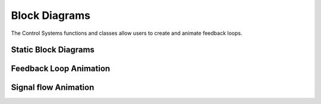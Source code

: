 Block Diagrams
==============

The Control Systems functions and classes allow users to create and animate feedback loops. 

Static Block Diagrams
---------------------

.. manim-example:: FeedbackLoop

    from manim import *
    from controltheorylib import *
    config.background_color = "#3d3d3d"

    class FeedbackLoop(Scene):
        def construct(self):
            
            #====== code related to creating feedback loop diagram =======
            # Initiate controlsystem 
            cs = ControlSystem()
            
            # Create blocks
            sum_block1 = cs.add_block("", "summing_junction", 4*LEFT, params={"input1_dir": LEFT, "input2_dir": DOWN,"fill_opacity": 0})
            ref = cs.add_input(sum_block1, "in_left", label=r"r(s)")
            controller = cs.add_block(r"K_p(1+Ds)", "transfer_function", 1.5*LEFT, {"use_mathtex":True,"font_size":50,"label":r"K_p(1+Ds)"})
            sum_block2 = cs.add_block("", "summing_junction", RIGHT, params={"input1_dir": LEFT, "input2_dir": UP, "output1_dir": RIGHT, "output2_dir":DOWN, "fill_opacity":0})
            plant = cs.add_block("Plant", "transfer_function", RIGHT*3.5, {"text_font_size":40, "label":"Plant"})
            output = cs.add_output(plant, "out_right", label=r"y(s)")
            feedback = cs.add_feedback_path(plant, "out_right", sum_block1, "in_bottom", rel_start_offset=RIGHT)

            
            #Connect
            conn1 = cs.connect(sum_block1, "out_right", controller, "in_left", label=r"e(s)")
            conn2 = cs.connect(controller, "out_right", sum_block2, "in_left")
            conn3 = cs.connect(sum_block2, "out_right", plant, "in_left")

            # Add disturbance
            disturbance = cs.add_input(sum_block2, "in_top", label=r"d(s)")

            # get all components
            diagram = cs.get_all_components()

            # add diagram to scene
            self.add(diagram)

            #======== code related to create overview of class hierarchy =======

            surrounding = DashedVMobject(SurroundingRectangle(diagram, buff=0.5, color=WHITE, stroke_width=2), num_dashes=40).shift(0.1*LEFT)
            controlsystext = Text("ControlSystem", font="Courier", font_size=30).next_to(surrounding,UP, buff=0.3)

            controlblocktext = Text(".add_block()", font="Courier", font_size=25).next_to(conn1,UP, buff=0.8)
            blockline1 = DashedLine(sum_block1, controlblocktext.get_bottom(), dash_length=0.1, stroke_width=1.5, buff=0.15)
            blockline2 = DashedLine(controller, controlblocktext.get_bottom(), dash_length=0.1, stroke_width=1.5, buff=0.15)

            conntext = Text(".connect()", font="Courier", font_size=25).next_to(sum_block2, DOWN, buff=0.6)
            connline1 = DashedLine(conntext.get_top(), conn2.get_center()+0.2*LEFT, dash_length=0.1, stroke_width=1.5, buff=0.15)
            connline2 = DashedLine(conntext.get_top(), conn3.get_center(), dash_length=0.1, stroke_width=1.5, buff=0.15)
            self.add(surrounding,controlsystext, controlblocktext, blockline1, blockline2, conntext, connline1,connline2)

.. manim-example:: FeedbackLoop2

    from manim import *
    from controltheorylib import *
    config.background_color = "#3d3d3d"

    class FeedbackLoop2(MovingCameraScene):
        def construct(self):
            self.camera.frame.scale(1.2)
            cs = ControlSystem()
            
            # Create blocks
            setpoint = cs.add_block("setpoint", "transfer_function", 6*LEFT,{"color":BLUE, "label":"Setpoint Generator", "block_width":1.7,"block_height":0.8,"font_size":40, "output_dirs":[RIGHT,UP], "output_names": ["out_r","out_up"]})
            input = cs.add_input(setpoint, "in_left", length=1)
            sum1 = cs.add_block("sum1", "summing_junction", 4.3*LEFT)
            fbcontroller = cs.add_block("fbcontroller", "transfer_function", 2.5*LEFT,{"color":YELLOW,"label": "FB controller", "block_height":0.8,"block_width":1.6, "font_size":40})
            sum2 = cs.add_block("sum2", "summing_junction", 0.7*LEFT, params={"input1_dir": LEFT, "input2_dir": UP})
            ffcontroller = cs.add_block("ffcontroller", "transfer_function", 2.5*LEFT+1.5*UP,{"color":YELLOW,"label": "FF controller", "block_height":0.8,"block_width":1.6, "font_size":40})
            feedforward = cs.add_feedforward_path(setpoint, "out_up", ffcontroller, "in_left")
            feedforward2 = cs.add_feedforward_path(ffcontroller, "out_right", sum2, "in_top")

            amp = cs.add_block("amp", "transfer_function", 1.0*RIGHT,{"color":RED,"label":"Amplifier", "block_width":1.6,"block_height":0.8,"font_size":40})

            act = cs.add_block("act", "transfer_function", 3.4*RIGHT,{"color": GREEN,"label":"Actuator", "block_width":1.6,"block_height":0.8,"font_size":40})
            
            mech = cs.add_block("mech", "transfer_function", 5.7*RIGHT,{"color":PINK,"label":"Mechanism", "block_width":1.6,"block_height":0.8,"font_size":40,"output_dirs":[RIGHT,DOWN], "input_dirs":[LEFT,UP], "input_names":["in_l", "in_top"], "output_names": ["out_r","out_down"]})

            output = cs.add_output(mech, "out_r", length=1.5, label="Position", use_math_tex=False, font_size=20, rel_label_pos=0.5*UP)

            sens = cs.add_block("sens", "transfer_function", 5.7*RIGHT+1.5*DOWN,{"color":ORANGE,"label":"Sensor", "block_width":1.6,"block_height":0.8,"font_size":40, "output_dirs":[LEFT,DOWN], "input_dirs":[RIGHT,UP], "input_names":["in_r", "in_top"], "output_names": ["out_l","out_down"]})
            
            feedback = cs.add_feedback_path(sens,"out_l", sum1, "in_bottom")

            # Connections
            conn1 = cs.connect(setpoint, "out_r", sum1, "in_left")
            conn2 = cs.connect(sum1, "out_right", fbcontroller, "in_left",label="e")
            conn3 = cs.connect(fbcontroller, "out_right", sum2, "in_left")
            conn4 = cs.connect(sum2, "out_right", amp, "in_left")
            conn5 = cs.connect(amp, "out_right", act, "in_left")
            conn6 = cs.connect(act, "out_right", mech, "in_l")

            conn7 = cs.connect(mech, "out_down", sens, "in_top")

            surrounding1 = DashedVMobject(Rectangle(width=7.3,height=5, color=WHITE, stroke_width=1.5), num_dashes=70).shift(4*LEFT)
            surrounding2 = DashedVMobject(Rectangle(width=8.3,height=5, color=WHITE, stroke_width=1.5), num_dashes=70).shift(3.97*RIGHT)
            lefttext = Text("Software/ Electronics", font_size=25).next_to(surrounding1,DOWN, buff=0.3)
            righttext = Text("Hardware", font_size=25).next_to(surrounding2,DOWN, buff=0.3)
            Header = Text("Mechatronic Design", font_size=30).move_to(4*UP+5*LEFT)
            diagram = cs.get_all_components()
            min = MathTex("-", font_size=25).next_to(sum1,RIGHT+DOWN,buff=0.03)
            plus = MathTex("+", font_size=25).next_to(sum1,LEFT+UP,buff=0.03)
            plus2 = MathTex("+", font_size=25).next_to(sum2,LEFT+UP,buff=0.03)
            self.add(diagram, surrounding1, surrounding2, lefttext, righttext, Header, min, plus,plus2)

Feedback Loop Animation
-----------------------

.. manim-example:: BlockDiagramAnimation

    from manim import *
    from controltheorylib import *
    config.background_color = "#3d3d3d"

    class Animation_Example2(MovingCameraScene):
        def construct(self):
            self.camera.frame.scale(1.2)
            cs = ControlSystem()
            
            # Create blocks
            setpoint = cs.add_block("setpoint", "transfer_function", 6*LEFT,{"color":BLUE, "label":"Setpoint Generator", "block_width":1.7,"block_height":0.8,"font_size":40, "output_dirs":[RIGHT,UP], "output_names": ["out_r","out_up"]})
            input = cs.add_input(setpoint, "in_left", length=1)
            sum1 = cs.add_block("sum1", "summing_junction", 4.3*LEFT)
            fbcontroller = cs.add_block("fbcontroller", "transfer_function", 2.5*LEFT,{"color":YELLOW,"label": "FB controller", "block_height":0.8,"block_width":1.6, "font_size":40})
            sum2 = cs.add_block("sum2", "summing_junction", 0.7*LEFT, params={"input1_dir": LEFT, "input2_dir": UP, "input2_sign": "-", "input1_sign": "+"})
            ffcontroller = cs.add_block("ffcontroller", "transfer_function", 2.5*LEFT+1.5*UP,{"color":YELLOW,"label": "FF controller", "block_height":0.8,"block_width":1.6, "font_size":40})
            feedforward = cs.add_feedforward_path(setpoint, "out_up", ffcontroller, "in_left")
            feedforward2 = cs.add_feedforward_path(ffcontroller, "out_right", sum2, "in_top")

            amp = cs.add_block("amp", "transfer_function", 1.0*RIGHT,{"color":RED,"label":"Amplifier", "block_width":1.6,"block_height":0.8,"font_size":40})

            act = cs.add_block("act", "transfer_function", 3.4*RIGHT,{"color": GREEN,"label":"Actuator", "block_width":1.6,"block_height":0.8,"font_size":40})
            
            mech = cs.add_block("mech", "transfer_function", 5.7*RIGHT,{"color":PINK,"label":"Mechanism", "block_width":1.6,"block_height":0.8,"font_size":40,"output_dirs":[RIGHT,DOWN], "input_dirs":[LEFT,UP], "input_names":["in_l", "in_top"], "output_names": ["out_r","out_down"]})

            output = cs.add_output(mech, "out_r", length=1.5, label="Position", use_math_tex=False, font_size=20, rel_label_pos=0.5*UP)

            sens = cs.add_block("sens", "transfer_function", 5.7*RIGHT+1.5*DOWN,{"color":ORANGE,"label":"Sensor", "block_width":1.6,"block_height":0.8,"font_size":40, "output_dirs":[LEFT,DOWN], "input_dirs":[RIGHT,UP], "input_names":["in_r", "in_top"], "output_names": ["out_l","out_down"]})
            
            feedback = cs.add_feedback_path(sens,"out_l", sum1, "in_bottom")

            # Connections
            conn1 = cs.connect(setpoint, "out_r", sum1, "in_left")
            conn2 = cs.connect(sum1, "out_right", fbcontroller, "in_left",label="e")
            conn3 = cs.connect(fbcontroller, "out_right", sum2, "in_left")
            conn4 = cs.connect(sum2, "out_right", amp, "in_left")
            conn5 = cs.connect(amp, "out_right", act, "in_left")
            conn6 = cs.connect(act, "out_right", mech, "in_l")

            conn7 = cs.connect(mech, "out_down", sens, "in_top")

            surrounding1 = DashedVMobject(Rectangle(width=7.3,height=5, color=WHITE, stroke_width=1.5), num_dashes=70).shift(4*LEFT)
            surrounding2 = DashedVMobject(Rectangle(width=8.3,height=5, color=WHITE, stroke_width=1.5), num_dashes=70).shift(3.97*RIGHT)
            lefttext = Text("Software/ Electronics", font_size=25).next_to(surrounding1,DOWN, buff=0.3)
            righttext = Text("Hardware", font_size=25).next_to(surrounding2,DOWN, buff=0.3)
            Header = Text("Mechatronic Design", font_size=30).move_to(4*UP+5*LEFT)

            self.play(Create(input), run_time=0.5)
            self.wait(0.2)
            self.play(Create(setpoint), run_time=0.5)
            self.wait(0.2)
            self.play(Create(feedforward),Create(conn1), Create(sum1), Create(conn2), run_time=0.5)
            self.wait(0.2)
            self.play(Create(ffcontroller), Create(fbcontroller), run_time=0.5)
            self.wait(0.2)
            self.play(Create(feedforward2), Create(conn3), run_time=0.5)
            self.wait(0.2)
            self.play(Create(sum2), run_time=0.5)
            self.wait(0.2)
            self.play(Create(conn4), Create(surrounding1), Write(lefttext), run_time=0.5)
            self.wait(0.2)
            self.play(Create(amp), run_time=0.2)
            self.wait(0.2)
            self.play(Create(conn5), run_time=0.2)
            self.wait(0.2)
            self.play(Create(act), run_time=0.2)
            self.wait(0.2)
            self.play(Create(conn6), run_time=0.2)
            self.wait(0.2)
            self.play(Create(mech), run_time=0.2)
            self.wait(0.2)
            self.play(Create(output), Create(conn7), run_time=0.52)
            self.wait(0.2)
            self.play(Create(sens), run_time=0.2)
            self.wait(0.2)
            self.play(Create(feedback), Create(surrounding2), Write(righttext), run_time=0.2)
            self.wait(0.2)
            self.play(Write(Header), run_time=0.5)
            self.wait(1.5)
            
Signal flow Animation
---------------------

.. manim-example:: SignalFlow

    from manim import *
    from controltheorylib import *


    class SignalFlow(Scene):
        def construct(self):
            
            cs = ControlSystem()
            
            # Create blocks
            sum_block1 = cs.add_block("", "summing_junction", 3.5*LEFT, params={"input1_dir": LEFT,"stroke_width":1, "input2_dir": DOWN, "input2_sign": "-", "input1_sign": "+","fill_opacity": 0})
            ref = cs.add_input(sum_block1, "in_left", label=r"r(t)")
            controller = cs.add_block(r"K_p(1+Ds)", "transfer_function", LEFT, {"use_mathtex":False, "color":WHITE, "font_size":50,"label":"Controller"})
        
            plant = cs.add_block("Plant", "transfer_function", RIGHT*2, {"color":WHITE,"text_font_size":50, "label":"Plant"})
            output = cs.add_output(plant, "out_right", label=r"y(t)", color=WHITE)
            feedback = cs.add_feedback_path(plant, "out_right", sum_block1, "in_bottom", rel_start_offset=RIGHT)
            
            #Connect
            conn1 = cs.connect(sum_block1, "out_right", controller, "in_left", label=r"e(t)", color=WHITE)
            conn2 = cs.connect(controller, "out_right", plant, "in_left", color=WHITE)
            #conn5 = cs.connect(sum_block3, "out2", feedforward_block,"in")
            # Add disturbance

            diagram = cs.get_all_components()
            self.add(diagram)

            cs.animate_signals(self, sum_block1, controller, plant, color=YELLOW, signal_speed=3, spawn_interval=0.8, feedback_color=YELLOW, duration=12)

